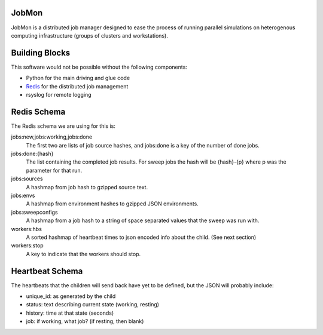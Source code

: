 JobMon
######

JobMon is a distributed job manager designed to ease the process of running 
parallel simulations on heterogenous computing infrastructure (groups of 
clusters and workstations). 

Building Blocks
###############

This software would not be possible without the following components:

* Python for the main driving and glue code
* Redis_  for the distributed job management
* rsyslog for remote logging

.. _redis: http://redis.io

Redis Schema
############

The Redis schema we are using for this is:

jobs:new,jobs:working,jobs:done
    The first two are lists of job source hashes, and jobs:done is a key of the 
    number of done jobs.

jobs:done:{hash}
    The list containing the completed job results. For sweep jobs the hash will 
    be {hash}-{p} where p was the parameter for that run.

jobs:sources
    A hashmap from job hash to gzipped source text.

jobs:envs
    A hashmap from environment hashes to gzipped JSON environments.

jobs:sweepconfigs
    A hashmap from a job hash to a string of space separated values that the 
    sweep was run with.

workers:hbs
    A sorted hashmap of heartbeat times to json encoded info about the child.  
    (See next section)

workers:stop
    A key to indicate that the workers should stop.

Heartbeat Schema
################
 
The heartbeats that the children will send back have yet to be defined, but the 
JSON will probably include:

* unique_id: as generated by the child
* status: text describing current state (working, resting)
* history: time at that state (seconds)
* job: if working, what job? (if resting, then blank)


